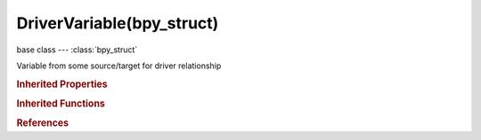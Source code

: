 DriverVariable(bpy_struct)
==========================

.. module:: bpy.types

base class --- :class:`bpy_struct`

.. class:: DriverVariable(bpy_struct)

   Variable from some source/target for driver relationship

   .. data:: is_name_valid

      Is this a valid name for a driver variable

      :type: boolean, default False, (readonly)

   .. attribute:: name

      Name to use in scripted expressions/functions (no spaces or dots are allowed, and must start with a letter)

      :type: string, default "", (never None)

   .. data:: targets

      Sources of input data for evaluating this variable

      :type: :class:`bpy_prop_collection` of :class:`DriverTarget`, (readonly)

   .. attribute:: type

      Driver variable type

      * ``SINGLE_PROP`` Single Property, Use the value from some RNA property (Default).
      * ``TRANSFORMS`` Transform Channel, Final transformation value of object or bone.
      * ``ROTATION_DIFF`` Rotational Difference, Use the angle between two bones.
      * ``LOC_DIFF`` Distance, Distance between two bones or objects.

      :type: enum in ['SINGLE_PROP', 'TRANSFORMS', 'ROTATION_DIFF', 'LOC_DIFF'], default 'SINGLE_PROP'

   .. classmethod:: bl_rna_get_subclass(id, default=None)
   
      :arg id: The RNA type identifier.
      :type id: string
      :return: The RNA type or default when not found.
      :rtype: :class:`bpy.types.Struct` subclass


   .. classmethod:: bl_rna_get_subclass_py(id, default=None)
   
      :arg id: The RNA type identifier.
      :type id: string
      :return: The class or default when not found.
      :rtype: type


.. rubric:: Inherited Properties

.. hlist::
   :columns: 2

   * :class:`bpy_struct.id_data`

.. rubric:: Inherited Functions

.. hlist::
   :columns: 2

   * :class:`bpy_struct.as_pointer`
   * :class:`bpy_struct.driver_add`
   * :class:`bpy_struct.driver_remove`
   * :class:`bpy_struct.get`
   * :class:`bpy_struct.is_property_hidden`
   * :class:`bpy_struct.is_property_readonly`
   * :class:`bpy_struct.is_property_set`
   * :class:`bpy_struct.items`
   * :class:`bpy_struct.keyframe_delete`
   * :class:`bpy_struct.keyframe_insert`
   * :class:`bpy_struct.keys`
   * :class:`bpy_struct.path_from_id`
   * :class:`bpy_struct.path_resolve`
   * :class:`bpy_struct.property_unset`
   * :class:`bpy_struct.type_recast`
   * :class:`bpy_struct.values`

.. rubric:: References

.. hlist::
   :columns: 2

   * :class:`ChannelDriverVariables.new`
   * :class:`ChannelDriverVariables.remove`
   * :class:`Driver.variables`

